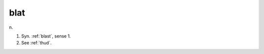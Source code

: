 .. _blat:

============================================================
blat
============================================================

n\.

1.
   Syn.
   :ref:`blast`\, sense 1.

2.
   See :ref:`thud`\.

